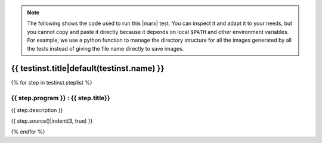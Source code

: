 .. note:: 

   The following shows the code used to run this |marx| test. You can inspect
   it and adapt it to your needs, but you cannot copy and paste it directly
   because it depends on local ``$PATH`` and other environment variables.
   For example, we use a python function to manage the directory structure
   for all the images generated by all the tests instead of giving the file
   name directly to save images.

.. _test-code-{{ testinst.name }}:

{{ testinst.title|default(testinst.name) }}
------------------------------------------------------------------------------
{% for step in testinst.steplist %}

{{ step.program }} : {{ step.title}}
^^^^^^^^^^^^^^^^^^^^^^^^^^^^^^^^^^^^^^^^^^^^^^^^^^^^^^^^^^^^^^^^^^^^^^^^^^^^^^^^
{{ step.description }}

.. code-block:: {{ step.interpreter }}

{{ step.source()|indent(3, true) }}

{% endfor %}
